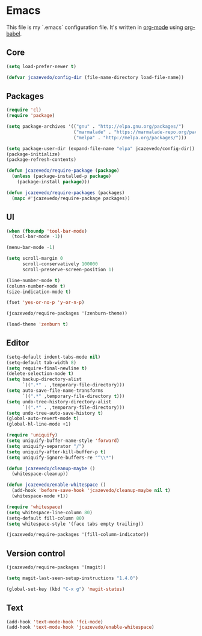 * Emacs

  This file is my `.emacs` configuration file. It's written in [[http://orgmode.org/][org-mode]] using
  [[http://orgmode.org/worg/org-contrib/babel/][org-babel]].

** Core

#+begin_src emacs-lisp
(setq load-prefer-newer t)

(defvar jcazevedo/config-dir (file-name-directory load-file-name))
#+end_src

** Packages

#+begin_src emacs-lisp
(require 'cl)
(require 'package)

(setq package-archives '(("gnu" . "http://elpa.gnu.org/packages/")
                         ("marmalade" . "https://marmalade-repo.org/packages/")
                         ("melpa" . "http://melpa.org/packages/")))

(setq package-user-dir (expand-file-name "elpa" jcazevedo/config-dir))
(package-initialize)
(package-refresh-contents)

(defun jcazevedo/require-package (package)
  (unless (package-installed-p package)
    (package-install package)))

(defun jcazevedo/require-packages (packages)
  (mapc #'jcazevedo/require-package packages))
#+end_src

** UI

#+begin_src emacs-lisp
(when (fboundp 'tool-bar-mode)
  (tool-bar-mode -1))

(menu-bar-mode -1)

(setq scroll-margin 0
      scroll-conservatively 100000
      scroll-preserve-screen-position 1)

(line-number-mode t)
(column-number-mode t)
(size-indication-mode t)

(fset 'yes-or-no-p 'y-or-n-p)
#+end_src

#+begin_src emacs-lisp
(jcazevedo/require-packages '(zenburn-theme))

(load-theme 'zenburn t)
#+end_src

** Editor

#+begin_src emacs-lisp
(setq-default indent-tabs-mode nil)
(setq-default tab-width 8)
(setq require-final-newline t)
(delete-selection-mode t)
(setq backup-directory-alist
      `((".*" . ,temporary-file-directory)))
(setq auto-save-file-name-transforms
      `((".*" ,temporary-file-directory t)))
(setq undo-tree-history-directory-alist
      `((".*" . ,temporary-file-directory)))
(setq undo-tree-auto-save-history t)
(global-auto-revert-mode t)
(global-hl-line-mode +1)
#+end_src

#+begin_src emacs-lisp
(require 'uniquify)
(setq uniquify-buffer-name-style 'forward)
(setq uniquify-separator "/")
(setq uniquify-after-kill-buffer-p t)
(setq uniquify-ignore-buffers-re "^\\*")
#+end_src

#+begin_src emacs-lisp
(defun jcazevedo/cleanup-maybe ()
  (whitespace-cleanup))

(defun jcazevedo/enable-whitespace ()
  (add-hook 'before-save-hook 'jcazevedo/cleanup-maybe nil t)
  (whitespace-mode +1))

(require 'whitespace)
(setq whitespace-line-column 80)
(setq-default fill-column 80)
(setq whitespace-style '(face tabs empty trailing))

(jcazevedo/require-packages '(fill-column-indicator))
#+end_src

** Version control

#+begin_src emacs-lisp
(jcazevedo/require-packages '(magit))

(setq magit-last-seen-setup-instructions "1.4.0")

(global-set-key (kbd "C-x g") 'magit-status)
#+end_src

** Text

#+begin_src emacs-lisp
(add-hook 'text-mode-hook 'fci-mode)
(add-hook 'text-mode-hook 'jcazevedo/enable-whitespace)
#+end_src
